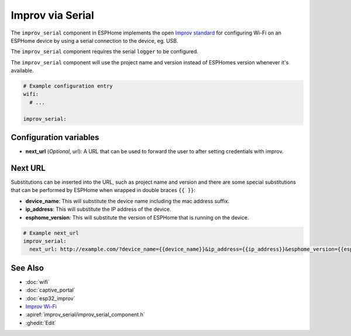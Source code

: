 Improv via Serial
=================

.. seo::
    :description: Instructions for setting up Improv via Serial in ESPHome.
    :image: improv-social.png

The ``improv_serial`` component in ESPHome implements the open `Improv standard <https://www.improv-wifi.com/>`__
for configuring Wi-Fi on an ESPHome device by using a serial connection to the device, eg. USB.

The ``improv_serial`` component requires the serial ``logger`` to be configured.

The ``improv_serial`` component will use the project name and version instead of ESPHomes version whenever it's available.


.. code-block:: yaml

    # Example configuration entry
    wifi:
      # ...

    improv_serial:


Configuration variables
-----------------------

- **next_url** (*Optional*, url): A URL that can be used to forward the user to after setting credentials with improv.

Next URL
--------

Substitutions can be inserted into the URL, such as project name and version and there are some special substitutions
that can be performed by ESPHome when wrapped in double braces ``{{ }}``:

- **device_name**: This will substitute the device name including the mac address suffix.
- **ip_address**: This will substitute the IP address of the device.
- **esphome_version**: This will substitute the version of ESPHome that is running on the device.

.. code-block:: yaml

    # Example next_url
    improv_serial:
      next_url: http://example.com/?device_name={{device_name}}&ip_address={{ip_address}}&esphome_version={{esphome_version}}

See Also
--------

- :doc:`wifi`
- :doc:`captive_portal`
- :doc:`esp32_improv`
- `Improv Wi-Fi <https://www.improv-wifi.com/>`__
- :apiref:`improv_serial/improv_serial_component.h`
- :ghedit:`Edit`
